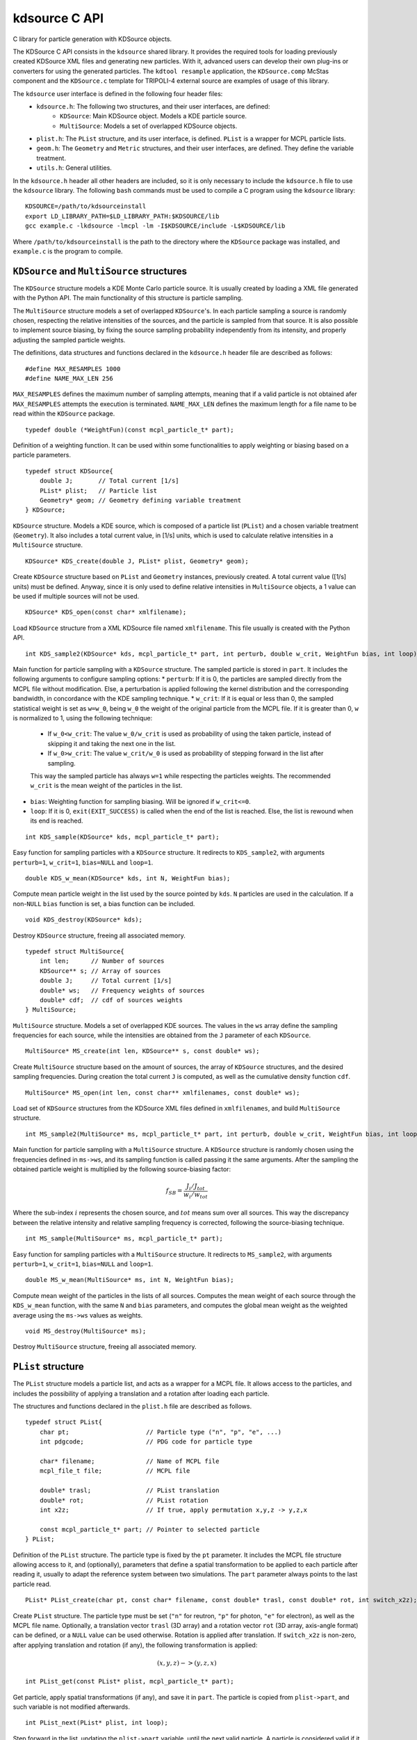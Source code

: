 kdsource C API
===================

C library for particle generation with KDSource objects.

The KDSource C API consists in the ``kdsource`` shared library. It provides the required tools for loading previously created KDSource XML files and generating new particles. With it, advanced users can develop their own plug-ins or converters for using the generated particles. The ``kdtool resample`` application, the ``KDSource.comp`` McStas component and the ``KDSource.c`` template for TRIPOLI-4 external source are examples of usage of this library.

The ``kdsource`` user interface is defined in the following four header files:
    * ``kdsource.h``: The following two structures, and their user interfaces, are defined:
        - ``KDSource``: Main KDSource object. Models a KDE particle source.
        - ``MultiSource``: Models a set of overlapped KDSource objects.
    * ``plist.h``: The ``PList`` structure, and its user interface, is defined. ``PList`` is a wrapper for MCPL particle lists.
    * ``geom.h``: The ``Geometry`` and ``Metric`` structures, and their user interfaces, are defined. They define the variable treatment.
    * ``utils.h``: General utilities.

In the ``kdsource.h`` header all other headers are included, so it is only necessary to include the ``kdsource.h`` file to use the ``kdsource`` library. The following ``bash`` commands must be used to compile a C program using the ``kdsource`` library::

    KDSOURCE=/path/to/kdsourceinstall
    export LD_LIBRARY_PATH=$LD_LIBRARY_PATH:$KDSOURCE/lib
    gcc example.c -lkdsource -lmcpl -lm -I$KDSOURCE/include -L$KDSOURCE/lib

Where ``/path/to/kdsourceinstall`` is the path to the directory where the ``KDSource`` package was installed, and ``example.c`` is the program to compile.

``KDSource`` and ``MultiSource`` structures
-------------------------------------------

The ``KDSource`` structure models a KDE Monte Carlo particle source. It is usually created by loading a XML file generated with the Python API. The main functionality of this structure is particle sampling.

The ``MultiSource`` structure models a set of overlapped ``KDSource``'s. In each particle sampling a source is randomly chosen, respecting the relative intensities of the sources, and the particle is sampled from that source. It is also possible to implement source biasing, by fixing the source sampling probability independently from its intensity, and properly adjusting the sampled particle weights.

The definitions, data structures and functions declared in the ``kdsource.h`` header file are described as follows:

::

    #define MAX_RESAMPLES 1000
    #define NAME_MAX_LEN 256

``MAX_RESAMPLES`` defines the maximum number of sampling attempts, meaning that if a valid particle is not obtained afer ``MAX_RESAMPLES`` attempts the execution is terminated. ``NAME_MAX_LEN`` defines the maximum length for a file name to be read within the ``KDSource`` package.

::

    typedef double (*WeightFun)(const mcpl_particle_t* part);

Definition of a weighting function. It can be used within some functionalities to apply weighting or biasing based on a particle parameters.

::

    typedef struct KDSource{
        double J;       // Total current [1/s]
        PList* plist;   // Particle list
        Geometry* geom; // Geometry defining variable treatment
    } KDSource;

``KDSource`` structure. Models a KDE source, which is composed of a particle list (``PList``) and a chosen variable treatment (``Geometry``). It also includes a total current value, in [1/s] units, which is used to calculate relative intensities in a ``MultiSource`` structure.

::

    KDSource* KDS_create(double J, PList* plist, Geometry* geom);

Create ``KDSource`` structure based on ``PList`` and ``Geometry`` instances, previously created. A total current value ([1/s] units) must be defined. Anyway, since it is only used to define relative intensities in ``MultiSource`` objects, a 1 value can be used if multiple sources will not be used.

::

    KDSource* KDS_open(const char* xmlfilename);

Load ``KDSource`` structure from a XML KDSource file named ``xmlfilename``. This file usually is created with the Python API.

::

    int KDS_sample2(KDSource* kds, mcpl_particle_t* part, int perturb, double w_crit, WeightFun bias, int loop);

Main function for particle sampling with a ``KDSource`` structure. The sampled particle is stored in ``part``. It includes the following arguments to configure sampling options:
* ``perturb``: If it is 0, the particles are sampled directly from the MCPL file without modification. Else, a perturbation is applied following the kernel distribution and the corresponding bandwidth, in concordance with the KDE sampling technique.
* ``w_crit``: If it is equal or less than 0, the sampled statistical weight is set as ``w=w_0``, being ``w_0`` the weight of the original particle from the MCPL file. If it is greater than 0, ``w`` is normalized to 1, using the following technique:

    * If ``w_0<w_crit``: The value ``w_0/w_crit`` is used as probability of using the taken particle, instead of skipping it and taking the next one in the list.
    * If ``w_0>w_crit``: The value ``w_crit/w_0`` is used as probability of stepping forward in the list after sampling.

    This way the sampled particle has always ``w=1`` while respecting the particles weights. The recommended ``w_crit`` is the mean weight of the particles in the list.

* ``bias``: Weighting function for sampling biasing. Will be ignored if ``w_crit<=0``.
* ``loop``: If it is 0, ``exit(EXIT_SUCCESS)`` is called when the end of the list is reached. Else, the list is rewound when its end is reached.

::

    int KDS_sample(KDSource* kds, mcpl_particle_t* part);

Easy function for sampling particles with a ``KDSource`` structure. It redirects to ``KDS_sample2``, with arguments ``perturb=1``, ``w_crit=1``, ``bias=NULL`` and ``loop=1``.

::

    double KDS_w_mean(KDSource* kds, int N, WeightFun bias);

Compute mean particle weight in the list used by the source pointed by ``kds``. ``N`` particles are used in the calculation. If a non-``NULL`` ``bias`` function is set, a bias function can be included.

::

    void KDS_destroy(KDSource* kds);

Destroy ``KDSource`` structure, freeing all associated memory.

::

    typedef struct MultiSource{
        int len;      // Number of sources
        KDSource** s; // Array of sources
        double J;     // Total current [1/s]
        double* ws;   // Frequency weights of sources
        double* cdf;  // cdf of sources weights
    } MultiSource;

``MultiSource`` structure. Models a set of overlapped KDE sources. The values in the ``ws`` array define the sampling frequencies for each source, while the intensities are obtained from the ``J`` parameter of each ``KDSource``.

::

    MultiSource* MS_create(int len, KDSource** s, const double* ws);

Create ``MultiSource`` structure based on the amount of sources, the array of ``KDSource`` structures, and the desired sampling frequencies. During creation the total current ``J`` is computed, as well as the cumulative density function ``cdf``.

::

    MultiSource* MS_open(int len, const char** xmlfilenames, const double* ws);

Load set of ``KDSource`` structures from the KDSource XML files defined in ``xmlfilenames``, and build ``MultiSource`` structure.

::

    int MS_sample2(MultiSource* ms, mcpl_particle_t* part, int perturb, double w_crit, WeightFun bias, int loop);

Main function for particle sampling with a ``MultiSource`` structure. A ``KDSource`` structure is randomly chosen using the frequencies defined in ``ms->ws``, and its sampling function is called passing it the same arguments. After the sampling the obtained particle weight is multiplied by the following source-biasing factor:

.. math::

    f_{SB} = \frac{J_i / J_{tot}}{w_i / w_{tot}}

Where the sub-index :math:`i` represents the chosen source, and :math:`tot` means sum over all sources. This way the discrepancy between the relative intensity and relative sampling frequency is corrected, following the source-biasing technique.

::

    int MS_sample(MultiSource* ms, mcpl_particle_t* part);

Easy function for sampling particles with a ``MultiSource`` structure. It redirects to ``MS_sample2``, with arguments ``perturb=1``, ``w_crit=1``, ``bias=NULL`` and ``loop=1``.

::

    double MS_w_mean(MultiSource* ms, int N, WeightFun bias);

Compute mean weight of the particles in the lists of all sources. Computes the mean weight of each source through the ``KDS_w_mean`` function, with the same ``N`` and ``bias`` parameters, and computes the global mean weight as the weighted average using the ``ms->ws`` values as weights.

::

    void MS_destroy(MultiSource* ms);

Destroy ``MultiSource`` structure, freeing all associated memory.


``PList`` structure
-------------------

The ``PList`` structure models a particle list, and acts as a wrapper for a MCPL file. It allows access to the particles, and includes the possibility of applying a translation and a rotation after loading each particle.

The structures and functions declared in the ``plist.h`` file are described as follows.

::

    typedef struct PList{
        char pt;                     // Particle type ("n", "p", "e", ...)
        int pdgcode;                 // PDG code for particle type

        char* filename;              // Name of MCPL file
        mcpl_file_t file;            // MCPL file

        double* trasl;               // PList translation
        double* rot;                 // PList rotation
        int x2z;                     // If true, apply permutation x,y,z -> y,z,x

        const mcpl_particle_t* part; // Pointer to selected particle
    } PList;

Definition of the ``PList`` structure. The particle type is fixed by the ``pt`` parameter. It includes the MCPL file structure allowing access to it, and (optionally), parameters that define a spatial transformation to be applied to each particle after reading it, usually to adapt the reference system between two simulations. The ``part`` parameter always points to the last particle read.

::

    PList* PList_create(char pt, const char* filename, const double* trasl, const double* rot, int switch_x2z);

Create ``PList`` structure. The particle type must be set (``"n"`` for reutron, ``"p"`` for photon, ``"e"`` for electron), as well as the MCPL file name. Optionally, a translation vector ``trasl`` (3D array) and a rotation vector ``rot`` (3D array, axis-angle format) can be defined, or a ``NULL`` value can be used otherwise. Rotation is applied after translation. If ``switch_x2z`` is non-zero, after applying translation and rotation (if any), the following transformation is applied:

.. math::

    (x,y,z) -> (y,z,x)

::

    int PList_get(const PList* plist, mcpl_particle_t* part);

Get particle, apply spatial transformations (if any), and save it in ``part``. The particle is copied from ``plist->part``, and such variable is not modified afterwards.

::

    int PList_next(PList* plist, int loop);

Step forward in the list, updating the ``plist->part`` variable, until the next valid particle. A particle is considered valid if it has a statistical weight greater than zero and its PDG code (particle type) matches the ``PList`` particle type.

::

    void PList_destroy(PList* plist);

Destroy ``PList`` structure, freeing all associated memory.


``Geometry`` and ``Metric`` structures
--------------------------------------

The main task of the ``Geometry`` structure is to perturb particles following the kernel distribution, as well as the user specified change of variables. This is performed by redirecting the task to the ``Metric`` corresponding to each variables set (e.g. energy, position, direction), which use a perturbation function specific to each variable treatment. ``Geometry`` also manages bandwidths and variables normalization (scaling).

The definitions, structures and functions declared in the ``geom.h`` file are described as follows.

::

    typedef struct Metric Metric;

    typedef int (*PerturbFun)(const Metric* metric, mcpl_particle_t* part,
        double bw);

    struct Metric{
        int dim;            // Dimension
        float* scaling;     // Variables scaling
        PerturbFun perturb; // Perturbation function
        int nps;            // Number of metric parameters
        double* params;     // Metric parameters
    };

Definition of the ``Metric`` structure, along with the perturbation function definition. The main task of ``Metric`` is perturbating a set of variables, which is archived by calling the function pointed by ``perturb``, which in turn uses, apart from the bandwidth received as argument, the scaling factors and the metric parameters (if any). The meaning of these last parameters varies with each metric. For example, they can represent maximum, minimum or reference values for variables, or source shape parameters.

::

    Metric* Metric_create(int dim, const double* scaling, PerturbFun perturb, int nps, const double* params);

Create ``Metric`` structure. The metric dimensionality (``dim``), the scaling factors (``scaling``) and the amount and values of the metric parameters (``nps`` and ``params``) must be provided. Furthermore, a perturb function (``perturb``) is required, which is usually chosen from the available perturb functions (see ``_metric_names`` and ``_metric_perturb`` static variables for available functions).

::

    void Metric_destroy(Metric* metric);

Destroy ``Metric`` structure, freeing all associated memory.

::

    typedef struct Geometry{
        int ord;          // Number of submetrics
        Metric** ms;      // Submetrics
        char* bwfilename; // Bandwidth file name
        FILE* bwfile;     // Bandwidth file
        double bw;        // Normalized bandwidth

        double* trasl;    // Geometry translation
        double* rot;      // Geometry rotation
    } Geometry;

Definition of the ``Geometry`` structure. It contains an ``ord`` number of ``Metric``'s stored in ``ms``. If an adaptive bandwidth was chosen, ``Geometry`` manages the reading of the bandwidths file. In any case the ``bw`` parameter stores the present bandwidth. ``KDSource`` ensures that the value of ``bw`` always corresponds to the ``part`` parameter of the ``PList`` structure. The ``trasl`` and ``rot`` parameters represent the spatial location and orientation of the source.

::

    Geometry* Geom_create(int ord, Metric** metrics, double bw, const char* bwfilename,
        const double* trasl, const double* rot);

Create ``Geometry`` structure. The order ``ord`` (number of metrics), the previously created ``Metric`` structures must be provided, and the location and rotation of the source can be set (``trasl`` and ``rot``, 3D arrays) must be provided. For non-adaptive models, the bandwidth value must be passed as the ``bw`` argument and ``bwfilename=NULL`` must be set. For adaptive bandwidths (list of bandwidths stored in a single precision binary file) the bandwidths file name must be provided as the ``bwfilename`` argument, and ``bw`` is ignored.

::

    int Geom_perturb(const Geometry* geom, mcpl_particle_t* part);

Perturb particle, with a perturbation that follows the kernel distribution, with de bandwidth given by ``geom->bw``.

::

    int Geom_next(Geometry* geom, int loop);

Step forward in the bandwidth list, for the adaptive bandwidth case. If the bandwidth is non-adaptive the function performs no action.

::

    void Geom_destroy(Geometry* geom);

Destroy ``Geometry`` structure, freeing all associated memory.

::

    #define E_MIN 1e-11
    #define E_MAX 20

Maximum and minimum energy values. If after a perturbation an energy value is outside this range, the perturbation is repeated.

::

    int E_perturb(const Metric* metric, mcpl_particle_t* part, double bw);

Perturb energy, with simple energy metric. In this case ``bw`` times the corresponding ``scaling`` element has energy units (MeV).

::

    int Let_perturb(const Metric* metric, mcpl_particle_t* part, double bw);

Perturb energy, with lethargy metric. In this case ``bw`` times the corresponding ``scaling`` element has lethargy units (dimensionless).

::

    int Vol_perturb(const Metric* metric, mcpl_particle_t* part, double bw);

Perturb position in its 3 dimensions, with simple volumetric position metric. In this case ``bw`` times each corresponding ``scaling`` element has position units (cm).

::

    int SurfXY_perturb(const Metric* metric, mcpl_particle_t* part, double bw);

Perturb position in its dimensions ``x`` and ``y``, with simple surface position metric. In this case ``bw`` times each corresponding ``scaling`` element has position units (cm).

::

    int Guide_perturb(const Metric* metric, mcpl_particle_t* part, double bw);

Perturb position and direction, with neutron guide metric. In this case ``bw`` times the first two ``scaling`` elements has position units (cm), while for the las two elements it has angle units (degrees). The metric for direction is polar, relative to each mirror normal direction. Internally it transform the position and direction variables to guide variables :math:`z,t,\theta,\phi`, perturbs these variables, and anti-transforms back.

::

    int Isotrop_perturb(const Metric* metric, mcpl_particle_t* part, double bw);

Perturb direction, with isotropic metric. In this case ``bw`` times the corresponding ``scaling`` element has angle units (degree). The perturbation follows the so-called Von Mises-Fischer distribution, directional equivalent of the gaussian distribution.

::

    int Polar_perturb(const Metric* metric, mcpl_particle_t* part, double bw);

Perturb direction, with polar metric relative to :math:`z`. In this case ``bw`` times each corresponding ``scaling`` element has angle units (degree). Internally it transforms the direction to :math:`\theta,\phi`, perturbs these variables and anti-transforms back.

::

    int PolarMu_perturb(const Metric* metric, mcpl_particle_t* part, double bw);

Perturb direction, with polar metric relative to :math:`z`, using :math:`\mu=cos(\theta)`. In this case ``bw`` times the first ``scaling`` element has :math:`\mu` units (dimensionless), while times the second element it has angle units (degree). Internally it transforms the direction to :math:`\mu,\phi`, perturbs these variables and anti-transforms back.

::

    static const int _n_metrics = 8;
    static const char *_metric_names[] = {"Energy", "Lethargy", "Vol", "SurfXY", "Guide", "Isotrop", "Polar", "PolarMu"};
    static const PerturbFun _metric_perturbs[] = {E_perturb, Let_perturb, Vol_perturb, SurfXY_perturb, Guide_perturb, Isotrop_perturb, Polar_perturb, PolarMu_perturb};

Static variables storing the amount, names and perturbation functions of the implemented metrics.


General utilities
-----------------

Apart from the previously described structures, a set of general utilities for specific problems is provided. It includes mathematical functions, conversion between particle formats and dosimetric factors.

The functions declared in ``utils.h`` are described as follows.

::

    double rand_norm();

Get random value with normal distribution, with zero mean and unit dispersion. Internally it uses the Box-Muller method.

::

    double *traslv(double *vect, const double *trasl, int inverse);
    double *rotv(double *vect, const double *rotvec, int inverse);

Translate and rotate 3D vector. It performs in-place transformation over ``vect`` and returns it. If ``inverse`` is non-zero the inverse transformation is applied. ``trasl`` is the translation vector, while ``rot`` is the rotation vector in axis-angle format.

::

    int pt2pdg(char pt);
    char pdg2pt(int pdgcode);

Convert particle type from ``char`` format (``"n"``: neutron, ``p``: photon, ``e``: electron) to PDG code, and vice versa. An invalid ``pt`` value is converted to the 0 PDG code, and an invalid ``pdgcode`` value is converted to the ``"0"`` character.

::

    double interp(double x, const double *xs, const double *ys, int N);

Interpolation function. The arrays ``xs`` and ``ys``, of length ``N``, store the values to be interpolated. The value interpolated at position ``x`` is returned.

::

    double H10_n_ARN(double E);
    double H10_p_ARN(double E);
    double H10_n_ICRP(double E);
    double H10_p_ICRP(double E);

Dosimetric factors as a function of energy, with units :math:`[pSv cm^2]`. ``n`` indicates neutron and ``p`` indicates photon. ``ARN`` and ``ICRP`` indicates the reference for the interpolation table to be used. The interpolation is performed in logarithmic scale.
